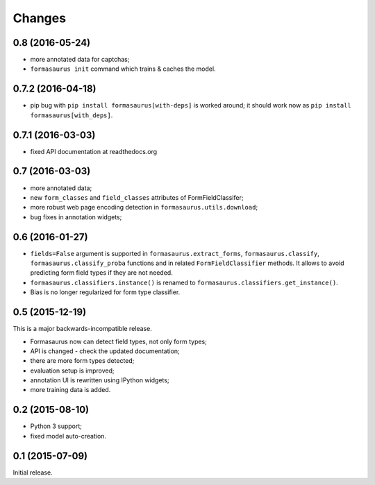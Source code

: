 Changes
=======

0.8 (2016-05-24)
----------------

* more annotated data for captchas;
* ``formasaurus init`` command which trains & caches the model.

0.7.2 (2016-04-18)
------------------

* pip bug with ``pip install formasaurus[with-deps]`` is worked around;
  it should work now as ``pip install formasaurus[with_deps]``.

0.7.1 (2016-03-03)
------------------

* fixed API documentation at readthedocs.org

0.7 (2016-03-03)
----------------

* more annotated data;
* new ``form_classes`` and ``field_classes`` attributes of FormFieldClassifer;
* more robust web page encoding detection in ``formasaurus.utils.download``;
* bug fixes in annotation widgets;

0.6 (2016-01-27)
----------------

* ``fields=False`` argument is supported in ``formasaurus.extract_forms``,
  ``formasaurus.classify``, ``formasaurus.classify_proba`` functions and
  in related ``FormFieldClassifier`` methods. It allows to avoid predicting
  form field types if they are not needed.
* ``formasaurus.classifiers.instance()`` is renamed to
  ``formasaurus.classifiers.get_instance()``.
* Bias is no longer regularized for form type classifier.

0.5 (2015-12-19)
----------------

This is a major backwards-incompatible release.

* Formasaurus now can detect field types, not only form types;
* API is changed - check the updated documentation;
* there are more form types detected;
* evaluation setup is improved;
* annotation UI is rewritten using IPython widgets;
* more training data is added.

0.2 (2015-08-10)
----------------

* Python 3 support;
* fixed model auto-creation.

0.1 (2015-07-09)
----------------

Initial release.
